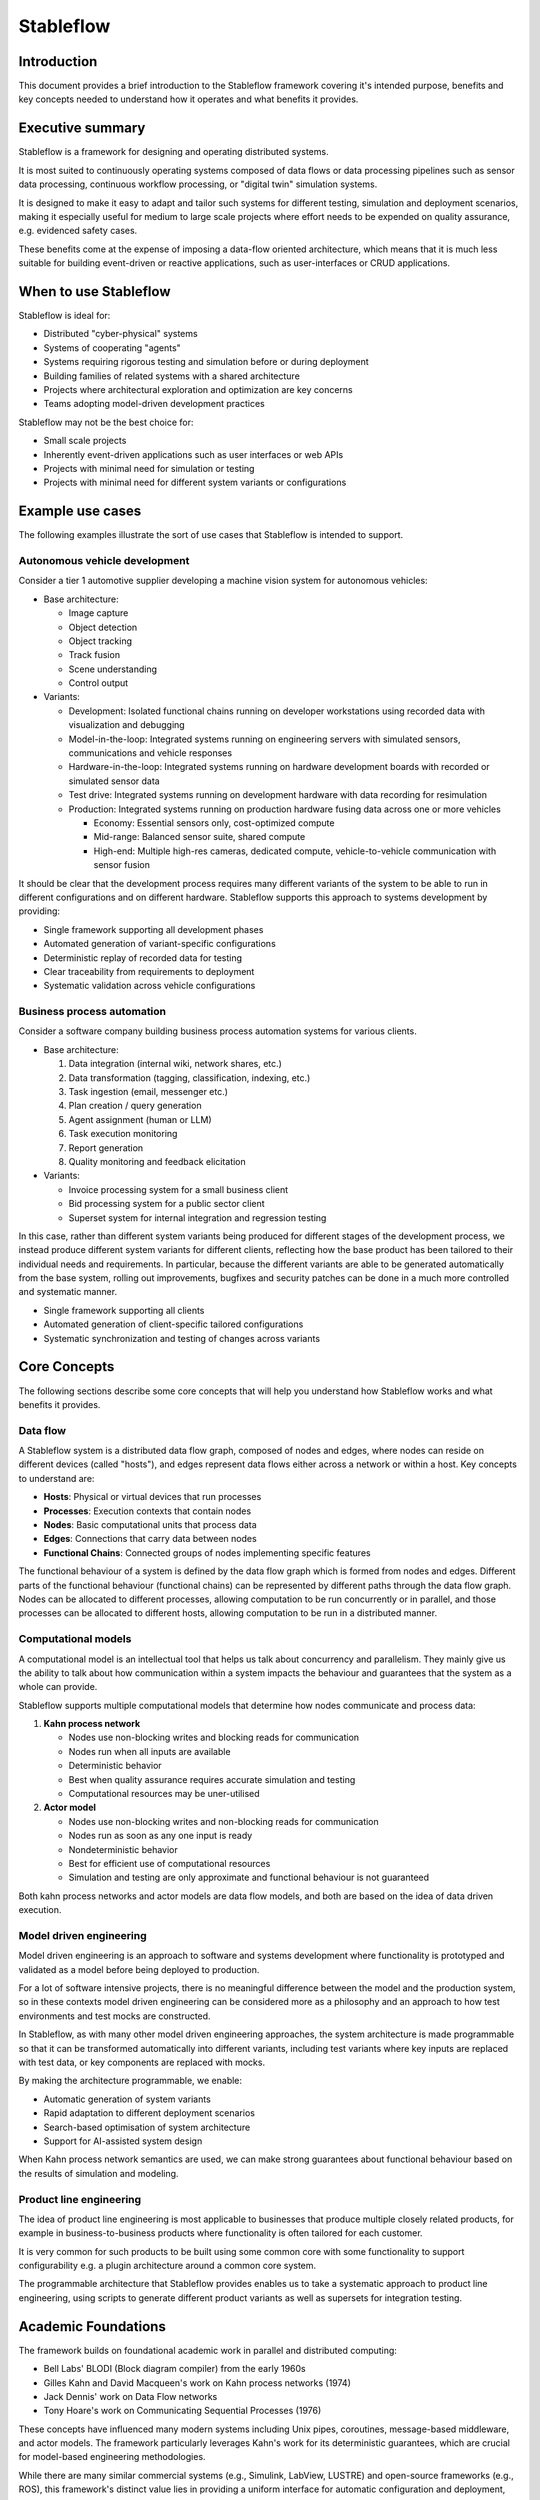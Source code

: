 ==========
Stableflow
==========


Introduction
------------

This document provides a brief introduction to the
Stableflow framework covering it's intended purpose, 
benefits and key concepts needed to understand how
it operates and what benefits it provides.


Executive summary
-----------------

Stableflow is a framework for designing and operating 
distributed systems.

It is most suited to continuously operating systems
composed of data flows or data processing pipelines
such as sensor data processing, continuous workflow
processing, or "digital twin" simulation systems.

It is designed to make it easy to adapt and tailor
such systems for different testing, simulation and 
deployment scenarios, making it especially useful for
medium to large scale projects where effort needs 
to be expended on quality assurance, e.g. evidenced
safety cases.

These benefits come at the expense of imposing a 
data-flow oriented architecture, which means that it
is much less suitable for building event-driven or
reactive applications, such as user-interfaces or
CRUD applications.


When to use Stableflow
----------------------

Stableflow is ideal for:

* Distributed "cyber-physical" systems
* Systems of cooperating "agents"
* Systems requiring rigorous testing and simulation before or during deployment
* Building families of related systems with a shared architecture
* Projects where architectural exploration and optimization are key concerns
* Teams adopting model-driven development practices

Stableflow may not be the best choice for:

* Small scale projects
* Inherently event-driven applications such as user interfaces or web APIs
* Projects with minimal need for simulation or testing
* Projects with minimal need for different system variants or configurations


Example use cases
-----------------

The following examples illustrate the sort of use
cases that Stableflow is intended to support.


Autonomous vehicle development
^^^^^^^^^^^^^^^^^^^^^^^^^^^^^^

Consider a tier 1 automotive supplier developing
a machine vision system for autonomous vehicles:

* Base architecture: 

  * Image capture
  * Object detection
  * Object tracking
  * Track fusion
  * Scene understanding
  * Control output

* Variants:

  * Development: Isolated functional chains running on developer workstations using recorded data with visualization and debugging
  * Model-in-the-loop: Integrated systems running on engineering servers with simulated sensors, communications and vehicle responses
  * Hardware-in-the-loop: Integrated systems running on hardware development boards with recorded or simulated sensor data
  * Test drive: Integrated systems running on development hardware with data recording for resimulation
  * Production: Integrated systems running on production hardware fusing data across one or more vehicles

    * Economy: Essential sensors only, cost-optimized compute
    * Mid-range: Balanced sensor suite, shared compute
    * High-end: Multiple high-res cameras, dedicated compute, vehicle-to-vehicle communication with sensor fusion

It should be clear that the development process requires
many different variants of the system to be able to run
in different configurations and on different hardware.
Stableflow supports this approach to systems development by
providing:

* Single framework supporting all development phases
* Automated generation of variant-specific configurations
* Deterministic replay of recorded data for testing
* Clear traceability from requirements to deployment
* Systematic validation across vehicle configurations


Business process automation
^^^^^^^^^^^^^^^^^^^^^^^^^^^

Consider a software company building business
process automation systems for various clients.

* Base architecture:

  #. Data integration (internal wiki, network shares, etc.)
  #. Data transformation (tagging, classification, indexing, etc.)
  #. Task ingestion (email, messenger etc.)
  #. Plan creation / query generation
  #. Agent assignment (human or LLM)
  #. Task execution monitoring
  #. Report generation
  #. Quality monitoring and feedback elicitation 

* Variants:

  * Invoice processing system for a small business client
  * Bid processing system for a public sector client
  * Superset system for internal integration and regression testing

In this case, rather than different system variants
being produced for different stages of the development
process, we instead produce different system variants
for different clients, reflecting how the base product
has been tailored to their individual needs and 
requirements. In particular, because the different
variants are able to be generated automatically from
the base system, rolling out improvements, bugfixes
and security patches can be done in a much more
controlled and systematic manner.

* Single framework supporting all clients
* Automated generation of client-specific tailored configurations
* Systematic synchronization and testing of changes across variants


Core Concepts
-------------

The following sections describe some core concepts
that will help you understand how Stableflow works
and what benefits it provides.


Data flow
^^^^^^^^^

A Stableflow system is a distributed data flow graph,
composed of nodes and edges, where nodes can reside
on different devices (called "hosts"), and edges
represent data flows either across a network or within
a host. Key concepts to understand are:

* **Hosts**: Physical or virtual devices that run processes
* **Processes**: Execution contexts that contain nodes
* **Nodes**: Basic computational units that process data
* **Edges**: Connections that carry data between nodes
* **Functional Chains**: Connected groups of nodes implementing specific features

The functional behaviour of a system is defined by
the data flow graph which is formed from nodes and
edges. Different parts of the functional behaviour
(functional chains) can be represented by different
paths through the data flow graph. Nodes can be
allocated to different processes, allowing computation
to be run concurrently or in parallel, and those
processes can be allocated to different hosts, allowing
computation to be run in a distributed manner.


Computational models
^^^^^^^^^^^^^^^^^^^^

A computational model is an intellectual tool that
helps us talk about concurrency and parallelism.
They mainly give us the ability to talk about how
communication within a system impacts the behaviour
and guarantees that the system as a whole can provide.

Stableflow supports multiple computational models that 
determine how nodes communicate and process data:

#. **Kahn process network**

   * Nodes use non-blocking writes and blocking reads for communication
   * Nodes run when all inputs are available
   * Deterministic behavior
   * Best when quality assurance requires accurate simulation and testing
   * Computational resources may be uner-utilised

#. **Actor model**

   * Nodes use non-blocking writes and non-blocking reads for communication
   * Nodes run as soon as any one input is ready
   * Nondeterministic behavior
   * Best for efficient use of computational resources
   * Simulation and testing are only approximate and functional behaviour is not guaranteed

Both kahn process networks and actor models are
data flow models, and both are based on the idea
of data driven execution.


Model driven engineering
^^^^^^^^^^^^^^^^^^^^^^^^

Model driven engineering is an approach to software
and systems development where functionality is 
prototyped and validated as a model before being 
deployed to production.

For a lot of software intensive projects, there
is no meaningful difference between the model and
the production system, so in these contexts model
driven engineering can be considered more as a
philosophy and an approach to how test environments
and test mocks are constructed.

In Stableflow, as with many other model driven
engineering approaches, the system architecture
is made programmable so that it can be transformed
automatically into different variants, including
test variants where key inputs are replaced with
test data, or key components are replaced with
mocks.

By making the architecture programmable, we enable:

* Automatic generation of system variants
* Rapid adaptation to different deployment scenarios
* Search-based optimisation of system architecture
* Support for AI-assisted system design

When Kahn process network semantics are used, we
can make strong guarantees about functional behaviour
based on the results of simulation and modeling.


Product line engineering
^^^^^^^^^^^^^^^^^^^^^^^^

The idea of product line engineering is most applicable
to businesses that produce multiple closely related
products, for example in business-to-business products
where functionality is often tailored for each customer.

It is very common for such products to be built using
some common core with some functionality to support
configurability e.g. a plugin architecture around a
common core system.

The programmable architecture that Stableflow provides
enables us to take a systematic approach to product
line engineering, using scripts to generate different
product variants as well as supersets for integration
testing.


Academic Foundations
--------------------

The framework builds on foundational academic work
in parallel and distributed computing:

* Bell Labs' BLODI (Block diagram compiler) from the early 1960s
* Gilles Kahn and David Macqueen's work on Kahn process networks (1974)
* Jack Dennis' work on Data Flow networks
* Tony Hoare's work on Communicating Sequential Processes (1976)

These concepts have influenced many modern systems
including Unix pipes, coroutines, message-based
middleware, and actor models. The framework particularly
leverages Kahn's work for its deterministic guarantees,
which are crucial for model-based engineering
methodologies.

While there are many similar commercial systems
(e.g., Simulink, LabView, LUSTRE) and open-source
frameworks (e.g., ROS), this framework's distinct 
value lies in providing a uniform interface for
automatic configuration and deployment, enabling
a higher level of automation than typically available.
